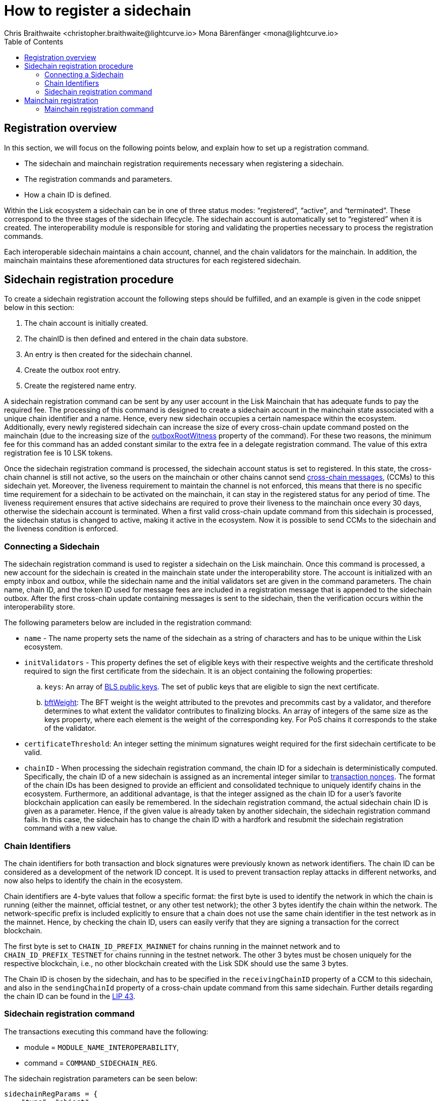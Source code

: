 = How to register a sidechain
Chris Braithwaite <christopher.braithwaite@lightcurve.io> Mona Bärenfänger <mona@lightcurve.io>
:description: How to register a sidechain to the mainchain and vice versa.
// Settings
// :page-aliases:
:toc:
:idprefix:
:idseparator: -
:v_sdk: v6.0.0 (beta)
:page-no-previous: true
:docs_general: ROOT::
:docs_sdk: v6@lisk-sdk::

:url_ccu: understand-blockchain/interoperability/communication.adoc#creating-and-posting-ccus
:url_ccm: understand-blockchain/interoperability/communication.adoc#sending-cross-chain-transactions-to-generate-ccms
:url_lip34: https://github.com/LiskHQ/lips/blob/main/proposals/lip-0034.md
// :url_sha_256: https://blog.boot.dev/cryptography/how-sha-2-works-step-by-step-sha-256/
:url_bls_key: https://github.com/LiskHQ/lips/blob/main/proposals/lip-0038.md#public-key-registration-and-proof-of-possession
:url_nonce: understand-blockchain/lisk-protocol/transactions.adoc#nonce
:url_lip56: https://github.com/LiskHQ/lips/blob/main/proposals/lip-0056.md
:url_sidechain_reg_recovery: understand-blockchain/interoperability/sidechain-registration-and-recovery.adoc
:url_update_cross_chain_lip53: https://github.com/LiskHQ/lips/blob/main/proposals/lip-0053.md#outboxrootwitness
// :url_reg_recovery: lisk-docs::understand-blockchain/interoperability/sidechain-registration-and-recovery.adoc#sidechain-registration-command
:url_sidechain_reg_command: understand-blockchain/interoperability/sidechain-registration-and-recovery.adoc#sidechain-registration-command
:url_mainchain_reg: understand-blockchain/interoperability/sidechain-registration-and-recovery.adoc#mainchain-registration-command
:url_mainchain_reg_commands: understand-blockchain/interoperability/sidechain-registration-and-recovery.adoc#mainchain-registration-on-a-sidechain
:url_chain_id: https://github.com/LiskHQ/lips/blob/main/proposals/lip-0043.md
// Explain how to register a sidechain to a mainchain in build blockchain section.
// Explain command to register a sidechain
// Explain how to define chainID with concept of networkID
// Explain how to register mainchain to a sidechain



// As previously covered in the xref:{url_sidechain_reg_recovery}[Sidechain registration and recovery page], a sidechain can be defined as a separate blockchain next to the mainchain, and the inclusion of a transaction in one of the blockchains can have an effect on the other blockchain.
// In this section, the registration process is explained.

== Registration overview


In this section, we will focus on the following points below, and explain how to set up a registration command.

* The sidechain and mainchain registration requirements necessary when registering a sidechain.
* The registration commands and parameters.
* How a chain ID is defined.

Within the Lisk ecosystem a sidechain can be in one of three status modes: “registered”, “active”, and “terminated”.
These correspond to the three stages of the sidechain lifecycle.
The sidechain account is automatically set to “registered” when it is created.
The interoperability module is responsible for storing and validating the properties necessary to process the registration commands.

Each interoperable sidechain maintains a chain account, channel, and the chain validators for the mainchain.
In addition, the mainchain maintains these aforementioned data structures for each registered sidechain.

== Sidechain registration procedure

To create a sidechain registration account the following steps should be fulfilled, and an example is given in the code snippet below in this section:

1. The chain account is initially created.
2. The chainID is then defined and entered in the chain data substore.
3. An entry is then created for the sidechain channel.
4. Create the outbox root entry.
5. Create the registered name entry.

A sidechain registration command can be sent by any user account in the Lisk Mainchain that has adequate funds to pay the required fee.
The processing of this command is designed to create a sidechain account in the mainchain state associated with a unique chain identifier and a name.
Hence, every new sidechain occupies a certain namespace within the ecosystem.
Additionally, every newly registered sidechain can increase the size of every cross-chain update command posted on the mainchain (due to the increasing size of the {url_update_cross_chain_lip53}[outboxRootWitness^] property of the command).
For these two reasons, the minimum fee for this command has an added constant similar to the extra fee in a delegate registration command.
The value of this extra registration fee is 10 LSK tokens.

Once the sidechain registration command is processed, the sidechain account status is set to registered.
In this state, the cross-chain channel is still not active, so the users on the mainchain or other chains cannot send xref:{url_ccm}[cross-chain messages], (CCMs) to this sidechain yet.
Moreover, the liveness requirement to maintain the channel is not enforced, this means that there is no specific time requirement for a sidechain to be activated on the mainchain, it can stay in the registered status for any period of time.
The liveness requirement ensures that active sidechains are required to prove their liveness to the mainchain once every 30 days, otherwise the sidechain account is terminated.
When a first valid cross-chain update command from this sidechain is processed, the sidechain status is changed to active, making it active in the ecosystem.
Now it is possible to send CCMs to the sidechain and the liveness condition is enforced.

=== Connecting a Sidechain

The sidechain registration command is used to register a sidechain on the Lisk mainchain.
Once this command is processed, a new account for the sidechain is created in the mainchain state under the interoperability store.
The account is initialized with an empty inbox and outbox, while the sidechain name and the initial validators set are given in the command parameters.
The chain name, chain ID, and the token ID used for message fees are included in a registration message that is appended to the sidechain outbox.
After the first cross-chain update containing messages is sent to the sidechain, then the verification occurs within the interoperability store.
// The chain ID is calculated from the address of the command sender and the genesis block ID, also given in the command parameters.

The following parameters below are included in the registration command:

* `name` -  The name property sets the name of the sidechain as a string of characters and has to be unique within the Lisk ecosystem.

// * `genesisBlockid` - The ID of the genesis block ID  (as is defined in xref:{url_lip34}[LIP34]), is computed from the xref:{url_sha_256}[SHA-256] digest of the serialized bytes of the sidechain genesis block.
// It can also help future sidechain node operators to identify the sidechain genesis block with respect to its value.

* `initValidators` - This property defines the set of eligible keys with their respective weights and the certificate threshold required to sign the first certificate from the sidechain.
It is an object containing the following properties:

.. `keys`: An array of {url_bls_key}[BLS public keys].
The set of public keys that are eligible to sign the next certificate.

.. {url_lip56}[bftWeight]: The BFT weight is the weight attributed to the prevotes and precommits cast by a validator, and therefore determines to what extent the validator contributes to finalizing blocks.
An array of integers of the same size as the keys property, where each element is the weight of the corresponding key.
For PoS chains it corresponds to the stake of the validator.
// For PoS chains, the value of the elements of this array is usually 1 as every active validator has the same finality weight to sign the next certificate.

* `certificateThreshold`: An integer setting the minimum signatures weight required for the first sidechain certificate to be valid.

* `chainID` - When processing the sidechain registration command, the chain ID for a sidechain is deterministically computed.
Specifically, the chain ID of a new sidechain is assigned as an incremental integer similar to xref:{url_nonce}[transaction nonces].
The format of the chain IDs has been designed to provide an efficient and consolidated technique to uniquely identify chains in the ecosystem.
Furthermore, an additional advantage, is that the integer assigned as the chain ID for a user's favorite blockchain application can easily be remembered.
In the sidechain registration command, the actual sidechain chain ID is given as a parameter.
Hence, if the given value is already taken by another sidechain, the sidechain registration command fails.
In this case, the sidechain has to change the chain ID with a hardfork and resubmit the sidechain registration command with a new value.

=== Chain Identifiers

The chain identifiers for both transaction and block signatures were previously known as network identifiers.
The chain ID can be considered as a development of the network ID concept.
It is used to prevent transaction replay attacks in different networks, and now also helps to identify the chain in the ecosystem.

Chain identifiers are 4-byte values that follow a specific format: the first byte is used to identify the network in which the chain is running (either the mainnet, official testnet, or any other test network); the other 3 bytes identify the chain within the network.
The network-specific prefix is included explicitly to ensure that a chain does not use the same chain identifier in the test network as in the mainnet.
Hence, by checking the chain ID, users can easily verify that they are signing a transaction for the correct blockchain.
//By using 4 bytes instead of 32 bytes this provides the distinct advantage whereby users are able to easily verify that they are signing a transaction for the correct blockchain.
//In addition, the chain identifier can be directly set by the blockchain creator, which is far more convenient than generating a random 32-byte value.

The first byte is set to `CHAIN_ID_PREFIX_MAINNET` for chains running in the mainnet network and to `CHAIN_ID_PREFIX_TESTNET` for chains running in the testnet network.
The other 3 bytes must be chosen uniquely for the respective blockchain, i.e., no other blockchain created with the Lisk SDK should use the same 3 bytes.

The Chain ID is chosen by the sidechain, and has to be specified in the `receivingChainID` property of a CCM to this sidechain, and also in the `sendingChainId` property of a cross-chain update command from this same sidechain.
Further details regarding the chain ID can be found in the {url_chain_id}[LIP 43].
// The chain-identifiers prefixes currently specified can be found here in the xref:{url_reg_recovery}[Sidechain registration and recovery page].


// The command ID of this transaction is `COMMAND_ID_SIDECHAIN_REG`.

// This command has an additional fee, whereby the `REGISTRATION_FEE` is a constant in the protocol.
// [source,js]
// ----
// extra fee = REGISTRATION_FEE
// ----

=== Sidechain registration command

The transactions executing this command have the following:

- module = `MODULE_NAME_INTEROPERABILITY`,

- command = `COMMAND_SIDECHAIN_REG`.

The sidechain registration parameters can be seen below:

[source,js]
----
sidechainRegParams = {
    "type": "object",
    "required": [
        "name",
        "chainID",
        "initValidators",
        "certificateThreshold"
    ],
    "properties": {
        "name": {
            "dataType": "string",
            "minLength": MIN_CHAIN_NAME_LENGTH,
            "maxLength": MAX_CHAIN_NAME_LENGTH,
            "fieldNumber": 1
        },
        "chainID": {
            "dataType": "bytes",
            "length": CHAIN_ID_LENGTH,
            "fieldNumber": 2
        },
        "initValidators": {
            "type": "array",
            "fieldNumber": 3,
            "items": {
                "type": "object",
                "required": ["blsKey", "bftWeight"],
                "properties": {
                    "blsKey": {
                        "dataType": "bytes",
                        "length": BLS_PUBLIC_KEY_LENGTH,
                        "fieldNumber": 1
                    },
                    "bftWeight": {
                        "dataType": "uint64",
                        "fieldNumber": 2
                    }
                }
            }
        },
        "certificateThreshold": {
            "dataType": "uint64",
            "fieldNumber": 4
        }
    }
}
----

All the sidechain registration, verification, and execution parameters can be found in the xref:{url_sidechain_reg_command}[Sidechain Registration Command] section.

== Mainchain registration

A similar registration process has to be initiated within the sidechain to enable an interoperable channel to function.
This is achieved by performing a transaction with the xref:{url_mainchain_reg}[Mainchain Registration Command] within the respective sidechain.
//One of the key differences here between the sidechain registration command, is to activate the mainchain registration command, this requires that a substantial majority of the current active sidechain validators approve and sign this transaction.
// Furthermore, based on these signatures an aggregate signature must also be added.
In order to activate the mainchain registration command, a majority of the active sidechain validators have to approve and sign this transaction.

Therefore, it is critical that the sidechain validators ensure the correct information is present in the registration command, otherwise this may impede the interoperability functionality from working.

=== Mainchain registration command

The module and command ID are listed below.

- module = `MODULE_NAME_INTEROPERABILITY`

- command = `COMMAND_MAINCHAIN_REG`

The mainchain registration parameters can be seen below:

[source,js]
----
mainchainRegParams = {
    "type": "object",
    "required": [
        "ownChainID",
        "ownName",
        "mainchainValidators",
        "signature",
        "aggregationBits"
    ],
    "properties": {
        "ownChainID": {
            "dataType": "bytes",
            "length": CHAIN_ID_LENGTH,
            "fieldNumber": 1
        },
        "ownName": {
            "dataType": "string",
            "minLength": MIN_CHAIN_NAME_LENGTH,
            "maxLength": MAX_CHAIN_NAME_LENGTH,
            "fieldNumber": 2
        },
        "mainchainValidators": {
            "type": "array",
            "fieldNumber": 3,
            "items": {
                "type": "object",
                "required": ["blsKey", "bftWeight"],
                "properties": {
                    "blsKey": {
                        "dataType": "bytes",
                        "length": BLS_PUBLIC_KEY_LENGTH,
                        "fieldNumber": 1
                    },
                    "bftWeight": {
                        "dataType": "uint64",
                        "fieldNumber": 2
                    }
                }
            }
        },
        "signature": {
            "dataType": "bytes",
            "length": BLS_SIGNATURE_LENGTH,
            "fieldNumber": 4
        },
        "aggregationBits": {
            "dataType": "bytes",
            "fieldNumber": 5
        }
    }
}
----

All the mainchain registration, verification, and execution parameters can be found on the  xref:{url_mainchain_reg_commands}[Mainchain Registration on a Sidechain] section.

After the registration process has been established, it is recommended to read the following page which explains the sidechain recovery and termination procedures.


